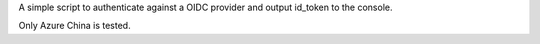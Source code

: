 A simple script to authenticate against a OIDC provider and output id_token to the console.

Only Azure China is tested.